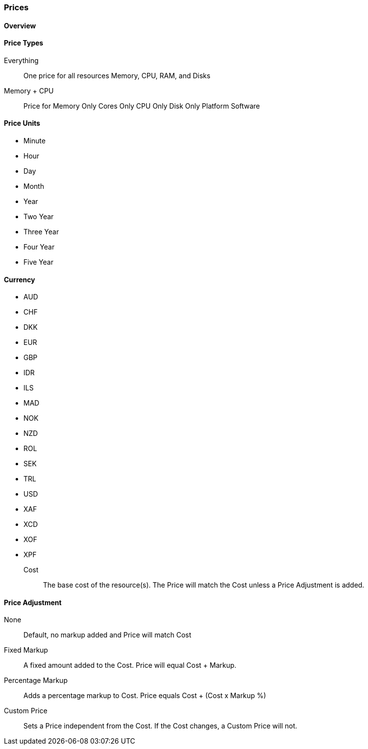 [[prices]]
=== Prices

==== Overview

==== Price Types

Everything:: One price for all resources Memory, CPU, RAM, and Disks
Memory + CPU:: Price for
Memory Only
Cores Only
CPU Only
Disk Only
Platform
Software

==== Price Units

* Minute
* Hour
* Day
* Month
* Year
* Two Year
* Three Year
* Four Year
* Five Year

==== Currency

* AUD
* CHF
* DKK
* EUR
* GBP
* IDR
* ILS
* MAD
* NOK
* NZD
* ROL
* SEK
* TRL
* USD
* XAF
* XCD
* XOF
* XPF

Cost:: The base cost of the resource(s). The Price will match the Cost unless a Price Adjustment is added.

==== Price Adjustment

None:: Default, no markup added and Price will match Cost
Fixed Markup:: A fixed amount added to the Cost. Price will equal Cost + Markup.
Percentage Markup:: Adds a percentage markup to Cost. Price equals Cost + (Cost x Markup %)
Custom Price::  Sets a Price independent from the Cost. If the Cost changes, a Custom Price will not.
